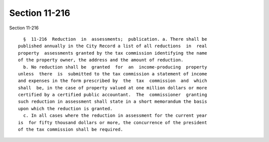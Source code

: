 Section 11-216
==============

Section 11-216 ::    
        
     
        §  11-216  Reduction  in  assessments;  publication. a. There shall be
      published annually in the City Record a list of all reductions  in  real
      property  assessments granted by the tax commission identifying the name
      of the property owner, the address and the amount of reduction.
        b. No reduction shall be  granted  for  an  income-producing  property
      unless  there  is  submitted to the tax commission a statement of income
      and expenses in the form prescribed by  the  tax  commission  and  which
      shall  be, in the case of property valued at one million dollars or more
      certified by a certified public accountant.  The  commissioner  granting
      such reduction in assessment shall state in a short memorandum the basis
      upon which the reduction is granted.
        c. In all cases where the reduction in assessment for the current year
      is  for fifty thousand dollars or more, the concurrence of the president
      of the tax commission shall be required.
    
    
    
    
    
    
    